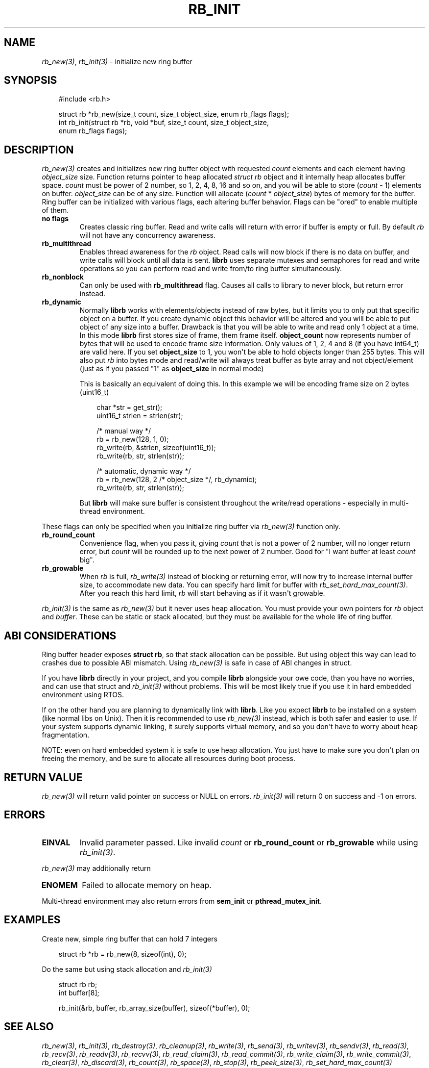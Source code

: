 .\" Man page generated from reStructuredText.
.
.
.nr rst2man-indent-level 0
.
.de1 rstReportMargin
\\$1 \\n[an-margin]
level \\n[rst2man-indent-level]
level margin: \\n[rst2man-indent\\n[rst2man-indent-level]]
-
\\n[rst2man-indent0]
\\n[rst2man-indent1]
\\n[rst2man-indent2]
..
.de1 INDENT
.\" .rstReportMargin pre:
. RS \\$1
. nr rst2man-indent\\n[rst2man-indent-level] \\n[an-margin]
. nr rst2man-indent-level +1
.\" .rstReportMargin post:
..
.de UNINDENT
. RE
.\" indent \\n[an-margin]
.\" old: \\n[rst2man-indent\\n[rst2man-indent-level]]
.nr rst2man-indent-level -1
.\" new: \\n[rst2man-indent\\n[rst2man-indent-level]]
.in \\n[rst2man-indent\\n[rst2man-indent-level]]u
..
.TH "RB_INIT" "3" "Oct 31, 2025" "" "librb"
.SH NAME
.sp
\fI\%rb_new(3)\fP, \fI\%rb_init(3)\fP \- initialize new ring buffer
.SH SYNOPSIS
.INDENT 0.0
.INDENT 3.5
.sp
.EX
#include <rb.h>

struct rb *rb_new(size_t count, size_t object_size, enum rb_flags flags);
int rb_init(struct rb *rb, void *buf, size_t count, size_t object_size,
    enum rb_flags flags);
.EE
.UNINDENT
.UNINDENT
.SH DESCRIPTION
.sp
\fI\%rb_new(3)\fP creates and initializes new ring buffer object with requested \fIcount\fP
elements and each element having \fIobject_size\fP size. Function returns pointer
to heap allocated \fIstruct rb\fP object and it internally heap allocates buffer
space. \fIcount\fP must be power of 2 number, so 1, 2, 4, 8, 16 and so on, and you
will be able to store (\fIcount\fP \- 1) elements on buffer. \fIobject_size\fP can be
of any size. Function will allocate (\fIcount\fP * \fIobject_size\fP) bytes of memory
for the buffer. Ring buffer can be initialized with various flags, each altering
buffer behavior. Flags can be \(dqored\(dq to enable multiple of them.
.INDENT 0.0
.TP
.B no flags
Creates classic ring buffer. Read and write calls will return with error
if buffer is empty or full. By default \fIrb\fP will not have any concurrency
awareness.
.UNINDENT
.INDENT 0.0
.TP
.B rb_multithread
Enables thread awareness for the \fIrb\fP object. Read calls will now block
if there is no data on buffer, and write calls will block until all data
is sent. \fBlibrb\fP uses separate mutexes and semaphores for read and write
operations so you can perform read and write from/to ring buffer
simultaneously.
.UNINDENT
.INDENT 0.0
.TP
.B rb_nonblock
Can only be used with \fBrb_multithread\fP flag. Causes all calls to library
to never block, but return error instead.
.UNINDENT
.INDENT 0.0
.TP
.B rb_dynamic
Normally \fBlibrb\fP works with elements/objects instead of raw bytes, but
it limits you to only put that specific object on a buffer. If you create
dynamic object this behavior will be altered and you will be able to put
object of any size into a buffer. Drawback is that you will be able to
write and read only 1 object at a time. In this mode \fBlibrb\fP first
stores size of frame, them frame itself. \fBobject_count\fP now represents
number of bytes that will be used to encode frame size information. Only
values of 1, 2, 4 and 8 (if you have int64_t) are valid here. If you set
\fBobject_size\fP to 1, you won\(aqt be able to hold objects longer than 255
bytes. This will also put \fIrb\fP into bytes mode and read/write will always
treat buffer as byte array and not object/element (just as if you passed
\(dq1\(dq as \fBobject_size\fP in normal mode)
.sp
This is basically an equivalent of doing this. In this example we will
be encoding frame size on 2 bytes (uint16_t)
.INDENT 7.0
.INDENT 3.5
.sp
.EX
char *str = get_str();
uint16_t strlen = strlen(str);

/* manual way */
rb = rb_new(128, 1, 0);
rb_write(rb, &strlen, sizeof(uint16_t));
rb_write(rb, str, strlen(str));

/* automatic, dynamic way */
rb = rb_new(128, 2 /* object_size */, rb_dynamic);
rb_write(rb, str, strlen(str));
.EE
.UNINDENT
.UNINDENT
.sp
But \fBlibrb\fP will make sure buffer is consistent throughout the write/read
operations \- especially in multi\-thread environment.
.UNINDENT
.sp
These flags can only be specified when you initialize ring buffer via \fI\%rb_new(3)\fP
function only.
.INDENT 0.0
.TP
.B rb_round_count
Convenience flag, when you pass it, giving \fIcount\fP that is not a power of
2 number, will no longer return error, but \fIcount\fP will be rounded up to the
next power of 2 number. Good for \(dqI want buffer at least \fIcount\fP big\(dq.
.UNINDENT
.INDENT 0.0
.TP
.B rb_growable
When \fIrb\fP is full, \fI\%rb_write(3)\fP instead of blocking or returning error,
will now try to increase internal buffer size, to accommodate new data.
You can specify hard limit for buffer with \fI\%rb_set_hard_max_count(3)\fP\&. After
you reach this hard limit, \fIrb\fP will start behaving as if it wasn\(aqt
growable.
.UNINDENT
.sp
\fI\%rb_init(3)\fP is the same as \fI\%rb_new(3)\fP but it never uses heap allocation. You must
provide your own pointers for \fIrb\fP object and \fIbuffer\fP\&. These can be static
or stack allocated, but they must be available for the whole life of ring
buffer.
.SH ABI CONSIDERATIONS
.sp
Ring buffer header exposes \fBstruct rb\fP, so that stack allocation can be
possible. But using object this way can lead to crashes due to possible ABI
mismatch. Using \fI\%rb_new(3)\fP is safe in case of ABI changes in struct.
.sp
If you have \fBlibrb\fP directly in your project, and you compile \fBlibrb\fP
alongside your owe code, than you have no worries, and can use that struct
and \fI\%rb_init(3)\fP without problems. This will be most likely true if you use it
in hard embedded environment using RTOS.
.sp
If on the other hand you are planning to dynamically link with \fBlibrb\fP\&. Like
you expect \fBlibrb\fP to be installed on a system (like normal libs on Unix).
Then it is recommended to use \fI\%rb_new(3)\fP instead, which is both safer and easier
to use. If your system supports dynamic linking, it surely supports virtual
memory, and so you don\(aqt have to worry about heap fragmentation.
.sp
NOTE: even on hard embedded system it is safe to use heap allocation. You just
have to make sure you don\(aqt plan on freeing the memory, and be sure to allocate
all resources during boot process.
.SH RETURN VALUE
.sp
\fI\%rb_new(3)\fP will return valid pointer on success or NULL on errors.
\fI\%rb_init(3)\fP will return 0 on success and \-1 on errors.
.SH ERRORS
.INDENT 0.0
.TP
.B EINVAL
Invalid parameter passed. Like invalid \fIcount\fP or \fBrb_round_count\fP or
\fBrb_growable\fP while using \fI\%rb_init(3)\fP\&.
.UNINDENT
.sp
\fI\%rb_new(3)\fP may additionally return
.INDENT 0.0
.TP
.B ENOMEM
Failed to allocate memory on heap.
.UNINDENT
.sp
Multi\-thread environment may also return errors from \fBsem_init\fP or
\fBpthread_mutex_init\fP\&.
.SH EXAMPLES
.sp
Create new, simple ring buffer that can hold 7 integers
.INDENT 0.0
.INDENT 3.5
.sp
.EX
struct rb *rb = rb_new(8, sizeof(int), 0);
.EE
.UNINDENT
.UNINDENT
.sp
Do the same but using stack allocation and \fI\%rb_init(3)\fP
.INDENT 0.0
.INDENT 3.5
.sp
.EX
struct rb rb;
int buffer[8];

rb_init(&rb, buffer, rb_array_size(buffer), sizeof(*buffer), 0);
.EE
.UNINDENT
.UNINDENT
.SH SEE ALSO
.sp
\fI\%rb_new(3)\fP, \fI\%rb_init(3)\fP, \fI\%rb_destroy(3)\fP, \fI\%rb_cleanup(3)\fP, \fI\%rb_write(3)\fP, \fI\%rb_send(3)\fP,
\fI\%rb_writev(3)\fP, \fI\%rb_sendv(3)\fP, \fI\%rb_read(3)\fP, \fI\%rb_recv(3)\fP, \fI\%rb_readv(3)\fP, \fI\%rb_recvv(3)\fP,
\fI\%rb_read_claim(3)\fP, \fI\%rb_read_commit(3)\fP, \fI\%rb_write_claim(3)\fP, \fI\%rb_write_commit(3)\fP,
\fI\%rb_clear(3)\fP, \fI\%rb_discard(3)\fP, \fI\%rb_count(3)\fP, \fI\%rb_space(3)\fP, \fI\%rb_stop(3)\fP,
\fI\%rb_peek_size(3)\fP, \fI\%rb_set_hard_max_count(3)\fP
.SH AUTHOR
Michał Łyszczek <michal.lyszczek@bofc.pl>
.SH COPYRIGHT
2025, Michał Łyszczek
.\" Generated by docutils manpage writer.
.
